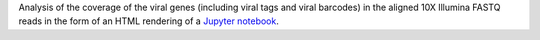 Analysis of the coverage of the viral genes (including viral tags and viral barcodes) in the aligned 10X Illumina FASTQ reads in the form of an HTML rendering of a `Jupyter notebook <https://jupyter.org/>`_. 
